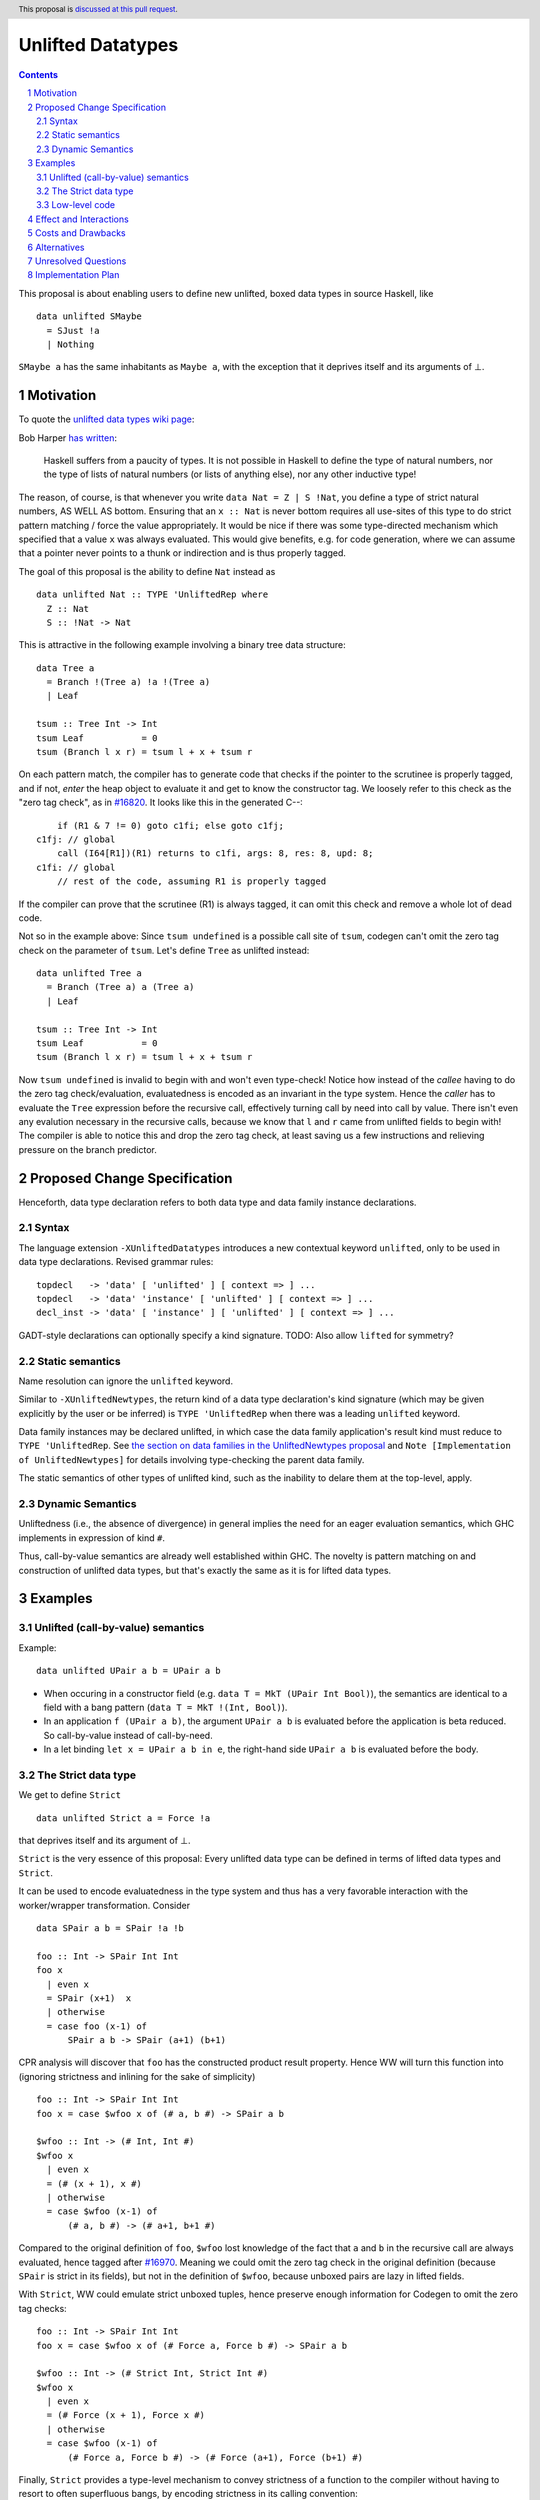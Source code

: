 Unlifted Datatypes
================================

.. author:: Sebastian Graf
.. date-accepted:: Leave blank. This will be filled in when the proposal is accepted.
.. proposal-number:: Leave blank. This will be filled in when the proposal is
                     accepted.
.. ticket-url:: Leave blank. This will eventually be filled with the
                ticket URL which will track the progress of the
                implementation of the feature.
.. implemented:: Leave blank. This will be filled in with the first GHC version which
                 implements the described feature.
.. highlight:: haskell
.. header:: This proposal is `discussed at this pull request <https://github.com/ghc-proposals/ghc-proposals/pull/265>`_.
.. sectnum::
.. contents::

This proposal is about enabling users to define new unlifted, boxed data types
in source Haskell, like

::

 data unlifted SMaybe 
   = SJust !a
   | Nothing

``SMaybe a`` has the same inhabitants as ``Maybe a``, with the exception that
it deprives itself and its arguments of ⊥.

Motivation
----------
To quote the `unlifted data types wiki page <https://gitlab.haskell.org/ghc/ghc/wikis/unlifted-data-types#proposal-b4-levity-polymorphic-functions>`_:

Bob Harper `has written <https://existentialtype.wordpress.com/2011/04/24/the-real-point-of-laziness/>`_:

    Haskell suffers from a paucity of types.  It is not possible in Haskell to
    define the type of natural numbers, nor the type of lists of natural numbers
    (or lists of anything else), nor any other inductive type!

The reason, of course, is that whenever you write ``data Nat = Z | S !Nat``, you
define a type of strict natural numbers, AS WELL AS bottom. Ensuring that an
``x :: Nat`` is never bottom requires all use-sites of this type to do strict
pattern matching / force the value appropriately. It would be nice if there was
some type-directed mechanism which specified that a value ``x`` was always
evaluated. This would give benefits, e.g. for code generation, where we can
assume that a pointer never points to a thunk or indirection and is thus
properly tagged.

The goal of this proposal is the ability to define ``Nat`` instead as

::
 
 data unlifted Nat :: TYPE 'UnliftedRep where
   Z :: Nat
   S :: !Nat -> Nat

This is attractive in the following example involving a binary tree data
structure:

::

 data Tree a
   = Branch !(Tree a) !a !(Tree a)
   | Leaf

 tsum :: Tree Int -> Int
 tsum Leaf           = 0
 tsum (Branch l x r) = tsum l + x + tsum r

On each pattern match, the compiler has to generate code that checks if the
pointer to the scrutinee is properly tagged, and if not, *enter* the heap
object to evaluate it and get to know the constructor tag. We loosely refer to
this check as the "zero tag check", as in
`#16820 <https://gitlab.haskell.org/ghc/ghc/issues/16820>`_.
It looks like this in the generated C--:

::

           if (R1 & 7 != 0) goto c1fi; else goto c1fj;
       c1fj: // global
           call (I64[R1])(R1) returns to c1fi, args: 8, res: 8, upd: 8;
       c1fi: // global
           // rest of the code, assuming R1 is properly tagged

If the compiler can prove that the scrutinee (R1) is always tagged, it can omit
this check and remove a whole lot of dead code.

Not so in the example above: Since ``tsum undefined`` is a possible call site
of ``tsum``, codegen can't omit the zero tag check on the parameter of
``tsum``. Let's define ``Tree`` as unlifted instead:

::

 data unlifted Tree a
   = Branch (Tree a) a (Tree a)
   | Leaf

 tsum :: Tree Int -> Int
 tsum Leaf           = 0
 tsum (Branch l x r) = tsum l + x + tsum r

Now ``tsum undefined`` is invalid to begin with and won't even type-check!
Notice how instead of the *callee* having to do the zero tag check/evaluation,
evaluatedness is encoded as an invariant in the type system. Hence the *caller*
has to evaluate the ``Tree`` expression before the recursive call, effectively
turning call by need into call by value. There isn't even any evalution
necessary in the recursive calls, because we know that ``l`` and ``r`` came
from unlifted fields to begin with! The compiler is able to notice this and
drop the zero tag check, at least saving us a few instructions and relieving
pressure on the branch predictor.

Proposed Change Specification
-----------------------------

Henceforth, data type declaration refers to both data type and data family instance declarations.

Syntax
~~~~~~

The language extension ``-XUnliftedDatatypes`` introduces a new contextual
keyword ``unlifted``, only to be used in data type declarations. Revised
grammar rules:

::

 topdecl   -> 'data' [ 'unlifted' ] [ context => ] ...
 topdecl   -> 'data' 'instance' [ 'unlifted' ] [ context => ] ...
 decl_inst -> 'data' [ 'instance' ] [ 'unlifted' ] [ context => ] ...

GADT-style declarations can optionally specify a kind signature.
TODO: Also allow ``lifted`` for symmetry?

Static semantics
~~~~~~~~~~~~~~~~

Name resolution can ignore the ``unlifted`` keyword.

Similar to ``-XUnliftedNewtypes``, the return kind of a data type declaration's
kind signature (which may be given explicitly by the user or be inferred) is
``TYPE 'UnliftedRep`` when there was a leading ``unlifted`` keyword.

Data family instances may be declared unlifted, in which case the data family
application's result kind must reduce to ``TYPE 'UnliftedRep``. See
`the section on data families in the UnliftedNewtypes proposal <https://github.com/ghc-proposals/ghc-proposals/blob/master/proposals/0098-unlifted-newtypes.rst>`_
and ``Note [Implementation of UnliftedNewtypes]`` for details involving
type-checking the parent data family.

The static semantics of other types of unlifted kind, such as the inability to
delare them at the top-level, apply.

Dynamic Semantics
~~~~~~~~~~~~~~~~~

Unliftedness (i.e., the absence of divergence) in general implies the need for
an eager evaluation semantics, which GHC implements in expression of kind
``#``.

Thus, call-by-value semantics are already well established within GHC. The
novelty is pattern matching on and construction of unlifted data types, but
that's exactly the same as it is for lifted data types. 

Examples
--------

Unlifted (call-by-value) semantics
~~~~~~~~~~~~~~~~~~~~~~~~~~~~~~~~~~

Example:

::

 data unlifted UPair a b = UPair a b

* When occuring in a constructor field (e.g.
  ``data T = MkT (UPair Int Bool)``), the semantics are identical to a field
  with a bang pattern (``data T = MkT !(Int, Bool)``).

* In an application ``f (UPair a b)``, the argument ``UPair a b`` is evaluated
  before the application is beta reduced. So call-by-value instead of
  call-by-need.

* In a let binding ``let x = UPair a b in e``, the right-hand side ``UPair a b``
  is evaluated before the body.

The Strict data type
~~~~~~~~~~~~~~~~~~~~

We get to define ``Strict``

::

 data unlifted Strict a = Force !a

that deprives itself and its argument of ⊥.

``Strict`` is the very essence of this proposal: Every unlifted data type can
be defined in terms of lifted data types and ``Strict``.

It can be used to encode evaluatedness in the type system and thus has a very
favorable interaction with the worker/wrapper transformation. Consider

::

 data SPair a b = SPair !a !b
 
 foo :: Int -> SPair Int Int
 foo x
   | even x
   = SPair (x+1)  x
   | otherwise
   = case foo (x-1) of
       SPair a b -> SPair (a+1) (b+1)

CPR analysis will discover that ``foo`` has the constructed product result
property. Hence WW will turn this function into (ignoring strictness and
inlining for the sake of simplicity)

::

 foo :: Int -> SPair Int Int
 foo x = case $wfoo x of (# a, b #) -> SPair a b

 $wfoo :: Int -> (# Int, Int #)
 $wfoo x
   | even x
   = (# (x + 1), x #)
   | otherwise
   = case $wfoo (x-1) of
       (# a, b #) -> (# a+1, b+1 #)

Compared to the original definition of ``foo``, ``$wfoo`` lost knowledge of the
fact that ``a`` and ``b`` in the recursive call are always evaluated, hence
tagged after `#16970 <https://gitlab.haskell.org/ghc/ghc/issues/16970>`_.
Meaning we could omit the zero tag check in the original definition (because
``SPair`` is strict in its fields), but not in the definition of ``$wfoo``,
because unboxed pairs are lazy in lifted fields.

With ``Strict``, WW could emulate strict unboxed tuples, hence preserve enough
information for Codegen to omit the zero tag checks:

::

 foo :: Int -> SPair Int Int
 foo x = case $wfoo x of (# Force a, Force b #) -> SPair a b

 $wfoo :: Int -> (# Strict Int, Strict Int #)
 $wfoo x
   | even x
   = (# Force (x + 1), Force x #)
   | otherwise
   = case $wfoo (x-1) of
       (# Force a, Force b #) -> (# Force (a+1), Force (b+1) #)

Finally, ``Strict`` provides a type-level mechanism to convey strictness of a
function to the compiler without having to resort to often superfluous bangs,
by encoding strictness in its calling convention:

::

 printAverage :: Strict Int -> Strict Int -> IO ()
 printAverage (Force sum) (Force count)
   | count == 0 = error "Need at least one value!"
   | otherwise = print (fromIntegral sum / fromIntegral count :: Double)

Superficially, this doesn't seem to have an advantage over ``-XBangPatterns``,
but smililar to ``safeHead :: NonEmpty a -> a`` it offloads the burden of
evaluation to the caller, who is in a better position to decide if that ``seq``
is needed or not.

Major caveat: This will only be a worthwhile thing to do if we manage to
eliminate the indirection in all cases, which is impossible to do in
polymorphic scenarios (think of RTS hacks like ``tagToEnum#``).

Low-level code
~~~~~~~~~~~~~~

Consider the following rather low-level, performance sensitive code:

::
 
 {-# LANGUAGE MagicHash #-}

 module Lib where
 
 import GHC.Exts
 
 pack :: Bool -> Bool -> Int#
 pack False False = 0#
 pack False True  = 1#
 pack True  False = 2#
 pack True  True  = 3#

The programmer manually unboxed the resulting ``Int`` in desperate endeavour of squeezing out the last bit of performance.
This is the generated Core, which looks good enough:

::

 pack
   = \ (ds_d11d :: Bool) (ds1_d11e :: Bool) ->
       case ds_d11d of {
         False ->
           case ds1_d11e of {
             False -> 0#;
             True -> 1#
           };
         True ->
           case ds1_d11e of {
             False -> 2#;
             True -> 3#
           }
       }

STG looks similar. Now look what happens in C--:

::

       c1fp: // global
           if ((Sp + -16) < SpLim) (likely: False) goto c1fq; else goto c1fr;
       c1fq: // global
           R3 = R3;
           R2 = R2;
           R1 = Lib.pack_closure;
           call (stg_gc_fun)(R3, R2, R1) args: 8, res: 0, upd: 8;
       c1fr: // global
           I64[Sp - 16] = c1fi;
           R1 = R2;
           P64[Sp - 8] = R3;
           Sp = Sp - 16;
           if (R1 & 7 != 0) goto c1fi; else goto c1fj; <-- Zero tag check
       c1fj: // global
           call (I64[R1])(R1) returns to c1fi, args: 8, res: 8, upd: 8; <-- Dead enter if argument was always evaluted
       c1fi: // global
           _s1fa::P64 = P64[Sp + 8];
           if (R1 & 7 != 1) goto c1fn; else goto c1fm;
       c1fn: // global
           I64[Sp + 8] = c1fJ;
           R1 = _s1fa::P64;
           Sp = Sp + 8;
           if (R1 & 7 != 0) goto c1fJ; else goto c1fL; <-- Zero tag check
       c1fL: // global
           call (I64[R1])(R1) returns to c1fJ, args: 8, res: 8, upd: 8; <-- Dead enter if argument was always evaluted
       c1fJ: // global
           if (R1 & 7 != 1) goto c1fV; else goto c1fR;
       c1fV: // global
           R1 = 3;
           Sp = Sp + 8;
           call (P64[Sp])(R1) args: 8, res: 0, upd: 8;
       c1fR: // global
           R1 = 2;
           Sp = Sp + 8;
           call (P64[Sp])(R1) args: 8, res: 0, upd: 8;
       c1fm: // global
           I64[Sp + 8] = c1fu;
           R1 = _s1fa::P64;
           Sp = Sp + 8;
           if (R1 & 7 != 0) goto c1fu; else goto c1fw; <-- Zero tag check
       c1fw: // global
           call (I64[R1])(R1) returns to c1fu, args: 8, res: 8, upd: 8; <-- Dead enter if argument was always evaluted
       c1fu: // global
           if (R1 & 7 != 1) goto c1fG; else goto c1fC;
       c1fG: // global
           R1 = 1;
           Sp = Sp + 8;
           call (P64[Sp])(R1) args: 8, res: 0, upd: 8;
       c1fC: // global
           R1 = 0;
           Sp = Sp + 8;
           call (P64[Sp])(R1) args: 8, res: 0, upd: 8;

Wow, that's quite a mouthful, all due to the lifted representation of ``Bool``!
Assuming that the call site can prove evaluatedness at a lower cost than
``pack``, we can wrap all ``Bool`` s in ``Strict`` (see above) or define a new
unlifted ``SBool`` and then after removing dead code (by hand, so no liability
assumed) and freeing up stack space the C-- would water down to:

::

       c1fr: // global
           R1 = R2;
           if (R1 & 7 != 1) goto c1fn; else goto c1fm;
       c1fn: // global
           R1 = R3;
           if (R1 & 7 != 1) goto c1fV; else goto c1fR;
       c1fV: // global
           R1 = 3;
           call (P64[Sp])(R1) args: 8, res: 0, upd: 8;
       c1fR: // global
           R1 = 2;
           call (P64[Sp])(R1) args: 8, res: 0, upd: 8;
       c1fm: // global
           R1 = R3;
           if (R1 & 7 != 1) goto c1fG; else goto c1fC;
       c1fG: // global
           R1 = 1;
           call (P64[Sp])(R1) args: 8, res: 0, upd: 8;
       c1fC: // global
           R1 = 0;
           call (P64[Sp])(R1) args: 8, res: 0, upd: 8;

Much better! A decent backend should be able to turn this into a couple of
bitshifts on the tags.

Effect and Interactions
-----------------------

Introduction of user-defined unlifted data types means we can finally write
code processing data types that can be compiled as if we were in a strict
language.

**Strict constructor fields** share considerable overlap with ``Strict``, yet they
proved insufficient for encoding invariants for efficient code generation.

This proposal consciously left out further work like a new specification for
levity polymorphism (every data type polymorphic over lifted types can
potentially be reused for unlifted, boxed data types!) and details of whether
we should eliminate the indirection in constructors like ``Force`` (we
certainly should!) and to what degree we could infer and let the user omit
``Force`` constructors.

**Pattern match checking** with unlifted types will be weird in some edge cases.
Consider the following example:

::
 
  data unlifted SVoid 
  f :: SVoid -> ()
  f _ = ()

Should this program be accepted without warning? It would be accepted for
lifted ``Void``, because ``f (error "boom")`` is a valid call and would
evaluate to ``()``. But with unlifted ``Void`` this doesn't make sense anymore:
Because of call-by-value, the ``error`` thunk will be evaluated before entering
``f``, resulting in a crash. In that regard, it's similar to the situation with

::

  data Void
  f :: Void -> ()
  f !_ = ()

And should probably elicit an inaccessible RHS warning. I guess this is accurate
for unlifted functions as well as long as we don't allow functions without
bindings.

**``-XStrict``/``-XStrictData``** could implicitly turn all data declarations
into ``unlifted`` ones. I see two potential problems:

* If a data type is exported, it's now an unlifted type. That's a breaking change.
* For data family instances, this is only possible if the parent data family
  was kind polymorphic. Plus it's a strange thing to do change kinds of a
  declaration just by switching on a language extension.

So rather dreadfully, we probably shouldn't "augment" ``-XStrict``.

Costs and Drawbacks
-------------------
Thanks to previous work on unlifted types and ``-XUnliftedNewtypes``, this
proposal seems rather easy to implement, with the majority of changes happening
in the parser and type-checker. Notably the backend is not only affected **at
all**. Very good cost to benefit ratio.

As for the risk of making the language harder to learn: Beginners won't come in
touch with unlifted newtypes at all. Unless they crave for better performance
in a custom data structure, at which point I wouldn't consider them beginners
anymore. There's precedent in going from unlifted to lifted by
`Idris <http://docs.idris-lang.org/en/latest/tutorial/typesfuns.html>`_ with its
``Lazy`` data type.

Alternatives
------------
Implement
`the Strict data type only <https://github.com/ghc-proposals/ghc-proposals/pull/257>`_.
Doing so provides the same semantics at the cost of more syntactic overhead.

Implement `strict unboxed tuples <https://gitlab.haskell.org/ghc/ghc/issues/17001>`_
instead. Rules out the promising direction of levity polymorphism in the
future, though.

Unresolved Questions
--------------------
* We really want to remove the indirection of constructors like ``Force``
  wherever we can. Can we do this in the general case? What about interactions
  with reflection/``Typeable``?

Implementation Plan
-------------------
I will implement the changes, probably with a lot of help from #ghc.
Anyone is invited to join in on the effort, of course.
